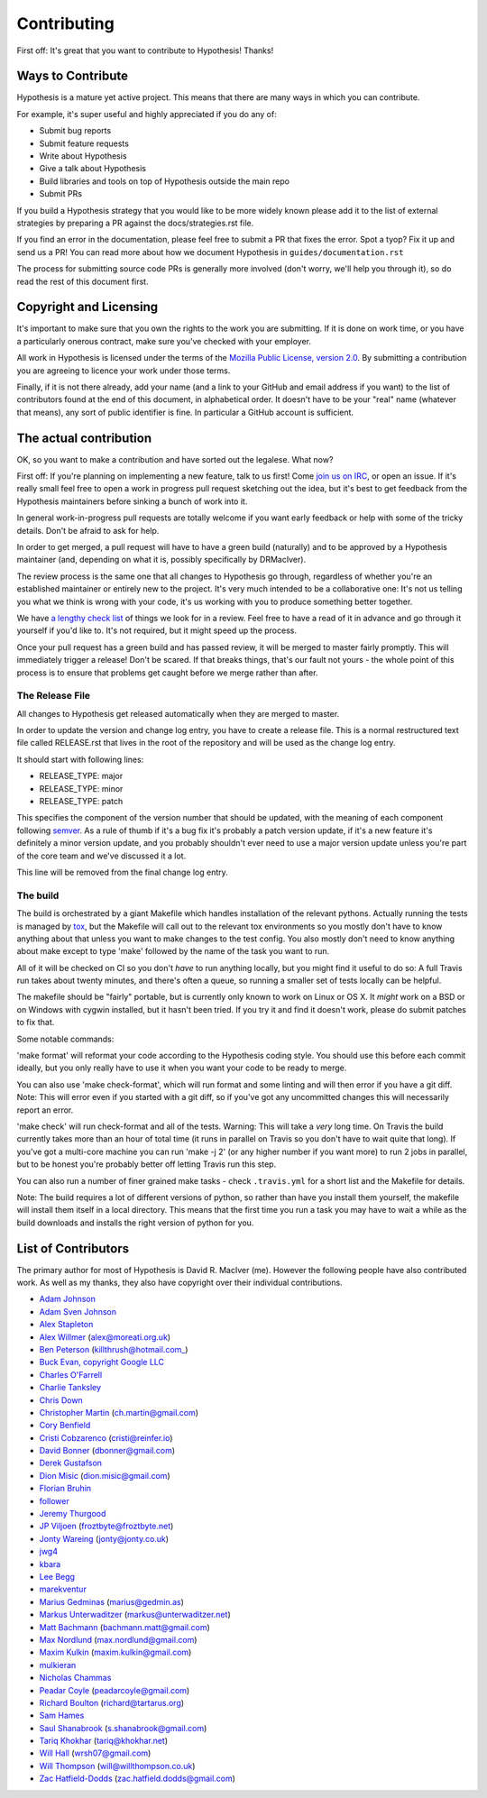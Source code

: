 =============
Contributing
=============

First off: It's great that you want to contribute to Hypothesis! Thanks!

------------------
Ways to Contribute
------------------

Hypothesis is a mature yet active project. This means that there are many
ways in which you can contribute.

For example, it's super useful and highly appreciated if you do any of:

* Submit bug reports
* Submit feature requests
* Write about Hypothesis
* Give a talk about Hypothesis
* Build libraries and tools on top of Hypothesis outside the main repo
* Submit PRs

If you build a Hypothesis strategy that you would like to be more widely known
please add it to the list of external strategies by preparing a PR against
the docs/strategies.rst file.

If you find an error in the documentation, please feel free to submit a PR that
fixes the error. Spot a tyop? Fix it up and send us a PR!
You can read more about how we document Hypothesis in ``guides/documentation.rst``

The process for submitting source code PRs is generally more involved
(don't worry, we'll help you through it), so do read the rest of this document
first.

-----------------------
Copyright and Licensing
-----------------------

It's important to make sure that you own the rights to the work you are submitting.
If it is done on work time, or you have a particularly onerous contract, make sure
you've checked with your employer.

All work in Hypothesis is licensed under the terms of the
`Mozilla Public License, version 2.0 <http://mozilla.org/MPL/2.0/>`_. By
submitting a contribution you are agreeing to licence your work under those
terms.

Finally, if it is not there already, add your name (and a link to your GitHub
and email address if you want) to the list of contributors found at
the end of this document, in alphabetical order. It doesn't have to be your
"real" name (whatever that means), any sort of public identifier
is fine. In particular a GitHub account is sufficient.

-----------------------
The actual contribution
-----------------------

OK, so you want to make a contribution and have sorted out the legalese. What now?

First off: If you're planning on implementing a new feature, talk to us
first! Come `join us on IRC <https://hypothesis.readthedocs.io/en/latest/community.html#community>`_,
or open an issue. If it's really small feel free to open a work in progress pull request sketching
out the idea, but it's best to get feedback from the Hypothesis maintainers
before sinking a bunch of work into it.

In general work-in-progress pull requests are totally welcome if you want early feedback
or help with some of the tricky details. Don't be afraid to ask for help.

In order to get merged, a pull request will have to have a green build (naturally) and
to be approved by a Hypothesis maintainer (and, depending on what it is, possibly specifically
by DRMacIver).

The review process is the same one that all changes to Hypothesis go through, regardless of
whether you're an established maintainer or entirely new to the project. It's very much
intended to be a collaborative one: It's not us telling you what we think is wrong with
your code, it's us working with you to produce something better together.

We have `a lengthy check list <guides/review.rst>`_ of things we look for in a review. Feel
free to have a read of it in advance and go through it yourself if you'd like to. It's not
required, but it might speed up the process.

Once your pull request has a green build and has passed review, it will be merged to
master fairly promptly. This will immediately trigger a release! Don't be scared. If that
breaks things, that's our fault not yours - the whole point of this process is to ensure
that problems get caught before we merge rather than after.


~~~~~~~~~~~~~~~~
The Release File
~~~~~~~~~~~~~~~~

All changes to Hypothesis get released automatically when they are merged to
master.

In order to update the version and change log entry, you have to create a
release file. This is a normal restructured text file called RELEASE.rst that
lives in the root of the repository and will be used as the change log entry.

It should start with following lines:

* RELEASE_TYPE: major
* RELEASE_TYPE: minor
* RELEASE_TYPE: patch

This specifies the component of the version number that should be updated, with
the meaning of each component following `semver <http://semver.org/>`_. As a
rule of thumb if it's a bug fix it's probably a patch version update, if it's
a new feature it's definitely a minor version update, and you probably
shouldn't ever need to use a major version update unless you're part of the
core team and we've discussed it a lot.

This line will be removed from the final change log entry.

~~~~~~~~~
The build
~~~~~~~~~

The build is orchestrated by a giant Makefile which handles installation of the relevant pythons.
Actually running the tests is managed by `tox <https://tox.readthedocs.io/en/latest/>`_, but the Makefile
will call out to the relevant tox environments so you mostly don't have to know anything about that
unless you want to make changes to the test config. You also mostly don't need to know anything about make
except to type 'make' followed by the name of the task you want to run.

All of it will be checked on CI so you don't *have* to run anything locally, but you might
find it useful to do so: A full Travis run takes about twenty minutes, and there's often a queue,
so running a smaller set of tests locally can be helpful.

The makefile should be "fairly" portable, but is currently only known to work on Linux or OS X. It *might* work
on a BSD or on Windows with cygwin installed, but it hasn't been tried. If you try it and find it doesn't
work, please do submit patches to fix that.

Some notable commands:

'make format' will reformat your code according to the Hypothesis coding style. You should use this before each
commit ideally, but you only really have to use it when you want your code to be ready to merge.

You can also use 'make check-format', which will run format and some linting and will then error if you have a
git diff. Note: This will error even if you started with a git diff, so if you've got any uncommitted changes
this will necessarily report an error.

'make check' will run check-format and all of the tests. Warning: This will take a *very* long time. On Travis the
build currently takes more than an hour of total time (it runs in parallel on Travis so you don't have to wait
quite that long). If you've got a multi-core machine you can run 'make -j 2' (or any higher number if you want
more) to run 2 jobs in parallel, but to be honest you're probably better off letting Travis run this step.

You can also run a number of finer grained make tasks - check ``.travis.yml`` for a short list and
the Makefile for details.

Note: The build requires a lot of different versions of python, so rather than have you install them yourself,
the makefile will install them itself in a local directory. This means that the first time you run a task you
may have to wait a while as the build downloads and installs the right version of python for you.

--------------------
List of Contributors
--------------------

The primary author for most of Hypothesis is David R. MacIver (me). However the following
people have also contributed work. As well as my thanks, they also have copyright over
their individual contributions.

* `Adam Johnson <https://github.com/adamchainz>`_
* `Adam Sven Johnson <https://www.github.com/pkqk>`_
* `Alex Stapleton <https://www.github.com/public>`_
* `Alex Willmer <https://github.com/moreati>`_ (alex@moreati.org.uk)
* `Ben Peterson <https://github.com/killthrush>`_ (killthrush@hotmail.com_)
* `Buck Evan, copyright Google LLC <https://github.com/bukzor>`_
* `Charles O'Farrell <https://www.github.com/charleso>`_
* `Charlie Tanksley <https://www.github.com/charlietanksley>`_
* `Chris Down  <https://chrisdown.name>`_
* `Christopher Martin <https://www.github.com/chris-martin>`_ (ch.martin@gmail.com)
* `Cory Benfield <https://www.github.com/Lukasa>`_
* `Cristi Cobzarenco <https://github.com/cristicbz>`_ (cristi@reinfer.io)
* `David Bonner <https://github.com/rascalking>`_ (dbonner@gmail.com)
* `Derek Gustafson <https://www.github.com/degustaf>`_
* `Dion Misic <https://www.github.com/kingdion>`_ (dion.misic@gmail.com)
* `Florian Bruhin <https://www.github.com/The-Compiler>`_
* `follower <https://www.github.com/follower>`_
* `Jeremy Thurgood <https://github.com/jerith>`_
* `JP Viljoen <https://github.com/froztbyte>`_ (froztbyte@froztbyte.net)
* `Jonty Wareing <https://www.github.com/Jonty>`_ (jonty@jonty.co.uk)
* `jwg4 <https://www.github.com/jwg4>`_
* `kbara <https://www.github.com/kbara>`_
* `Lee Begg <https://www.github.com/llnz2>`_
* `marekventur <https://www.github.com/marekventur>`_
* `Marius Gedminas <https://www.github.com/mgedmin>`_ (marius@gedmin.as)
* `Markus Unterwaditzer <http://github.com/untitaker/>`_ (markus@unterwaditzer.net)
* `Matt Bachmann <https://www.github.com/bachmann1234>`_ (bachmann.matt@gmail.com)
* `Max Nordlund <https://www.github.com/maxnordlund>`_ (max.nordlund@gmail.com)
* `Maxim Kulkin <https://www.github.com/maximkulkin>`_ (maxim.kulkin@gmail.com)
* `mulkieran <https://www.github.com/mulkieran>`_
* `Nicholas Chammas <https://www.github.com/nchammas>`_
* `Peadar Coyle <http://www.github.com/springcoil>`_ (peadarcoyle@gmail.com)
* `Richard Boulton <https://www.github.com/rboulton>`_ (richard@tartarus.org)
* `Sam Hames <https://www.github.com/SamHames>`_
* `Saul Shanabrook <https://www.github.com/saulshanabrook>`_ (s.shanabrook@gmail.com)
* `Tariq Khokhar <https://www.github.com/tkb>`_ (tariq@khokhar.net)
* `Will Hall <https://www.github.com/wrhall>`_ (wrsh07@gmail.com)
* `Will Thompson <https://www.github.com/wjt>`_ (will@willthompson.co.uk)
* `Zac Hatfield-Dodds <https://www.github.com/Zac-HD>`_ (zac.hatfield.dodds@gmail.com)
